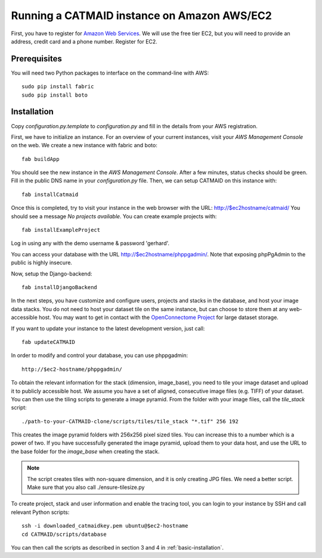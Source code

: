 Running a CATMAID instance on Amazon AWS/EC2
============================================

First, you have to register for `Amazon Web Services <http://aws.amazon.com/>`_.
We will use the free tier EC2, but you will need to provide an address, credit card
and a phone number. Register for EC2.

Prerequisites
-------------

You will need two Python packages to interface on the command-line with AWS::

    sudo pip install fabric
    sudo pip install boto


Installation
------------

Copy `configuration.py.template` to `configuration.py` and fill in the details
from your AWS registration.

First, we have to initialize an instance. For an overview of your current instances,
visit your `AWS Management Console` on the web. We create a new instance with fabric and boto::

    fab buildApp

You should see the new instance in the `AWS Management Console`. After a few minutes, status
checks should be green. Fill in the public DNS name in your `configuration.py` file. Then, we
can setup CATMAID on this instance with::

    fab installCatmaid

Once this is completed, try to visit your instance in the web browser with the URL: http://$ec2hostname/catmaid/
You should see a message `No projects available`. You can create example projects with::

    fab installExampleProject

Log in using any with the demo username & password 'gerhard'.

You can access your database with the URL http://$ec2hostname/phppgadmin/. Note that exposing phpPgAdmin
to the public is highly insecure.

Now, setup the Django-backend::

    fab installDjangoBackend

.. add a function to make enable/disable phppgadmin visibility

In the next steps, you have customize and configure users, projects and stacks in the database,
and host your image data stacks. You do not need to host your dataset tile on the same instance,
but can choose to store them at any web-accessible host. You may want to get in contact with the
`OpenConnectome Project <http://openconnectomeproject.org/>`_ for large dataset storage.

If you want to update your instance to the latest development version, just call::

    fab updateCATMAID

In order to modify and control your database, you can use phppgadmin::

    http://$ec2-hostname/phppgadmin/

To obtain the relevant information for the stack (dimension, image_base), you need to tile your image dataset
and upload it to publicly accessible host. We assume you have a set of aligned, consecutive image files (e.g. TIFF)
of your dataset. You can then use the tiling scripts to generate a image pyramid. From the folder with your image
files, call the *tile_stack* script::

    ./path-to-your-CATMAID-clone/scripts/tiles/tile_stack "*.tif" 256 192

This creates the image pyramid folders with 256x256 pixel sized tiles. You can increase this to a number which is
a power of two. If you have successfully generated the image pyramid, upload them to your data host, and use
the URL to the base folder for the *image_base* when creating the stack.

.. note::

   The script creates tiles with non-square dimension, and it is only creating JPG files. We need a better script.
   Make sure that you also call ./ensure-tilesize.py


To create project, stack and user information and enable the tracing tool, you can login to your instance
by SSH and call relevant Python scripts::

    ssh -i downloaded_catmaidkey.pem ubuntu@$ec2-hostname
    cd CATMAID/scripts/database

You can then call the scripts as described in section 3 and 4 in :ref:`basic-installation`.
